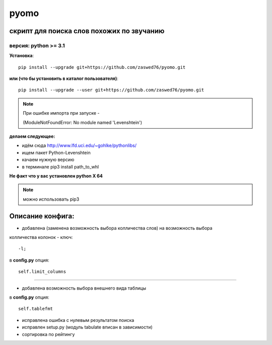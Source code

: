pyomo
=====================


скрипт для поиска слов похожих по звучанию
-------------------------------------------

версия: python  >= 3.1
``````````````````````


**Установка**::

  pip install --upgrade git+https://github.com/zaswed76/pyomo.git

**или (что бы установить в каталог пользователя)**::

  pip install --upgrade --user git+https://github.com/zaswed76/pyomo.git

.. note:: При ошибке импорта при запуске -

 (ModuleNotFoundError: No module named 'Levenshtein')

**делаем следующее:**

* идём сюда http://www.lfd.uci.edu/~gohlke/pythonlibs/

* ищем пакет Python-Levenshtein

* качаем нужную версию

* в терминале pip3 install path_to_whl

**Не факт что у вас установлен python X 64**

.. note:: можно использовать pip3


Описание конфига:
------------------

* добавлена (заменена возможность выбора колличества слов) на возможность выбора
колличества колонок - ключ::

  -l;
в **config.py** опция::

  self.limit_columns

--------------------------------------------------------------

* добавлена возможность выбора внешнего вида таблицы

в **config.py** опция::

  self.tablefmt


* исправлена ошибка с нулевым результатом поиска

* исправлен setup.py (модуль tabulate вписан в зависимости)

* сортировка по рейтингу